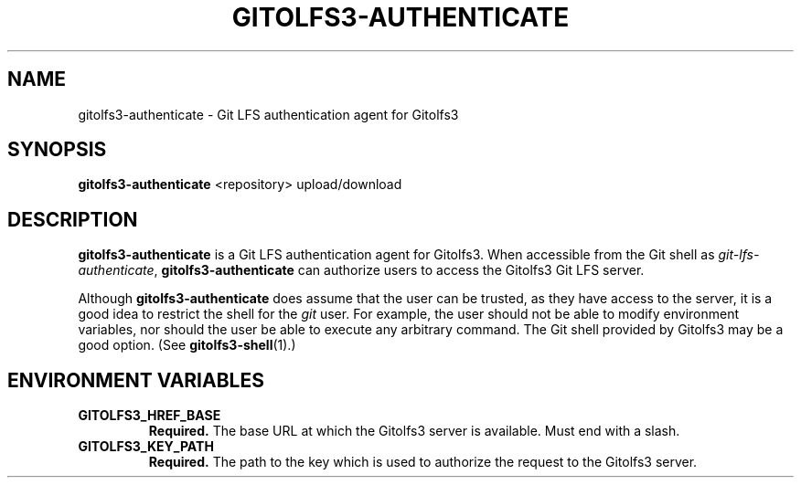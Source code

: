 .TH GITOLFS3-AUTHENTICATE 1 2024-04-29 Gitolfs3 "Gitolfs3 Manual"
.SH NAME
gitolfs3-authenticate \- Git LFS authentication agent for Gitolfs3
.SH SYNOPSIS
.B gitolfs3-authenticate
<repository>
upload/download
.SH DESCRIPTION
.B gitolfs3-authenticate
is a Git LFS authentication agent for Gitolfs3.
When accessible from the Git shell as \fIgit-lfs-authenticate\fR,
.B gitolfs3-authenticate
can authorize users to access the Gitolfs3 Git LFS server.

Although
.B gitolfs3-authenticate
does assume that the user can be trusted, as they have access to the server,
it is a good idea to restrict the shell for the \fIgit\fR user.
For example, the user should not be able to modify environment variables, nor
should the user be able to execute any arbitrary command.
The Git shell provided by Gitolfs3 may be a good option. (See
.BR gitolfs3-shell (1).)
.SH ENVIRONMENT VARIABLES
.TP
.B GITOLFS3_HREF_BASE
.B Required.
The base URL at which the Gitolfs3 server is available.
Must end with a slash.
.TP
.B GITOLFS3_KEY_PATH
.B Required.
The path to the key which is used to authorize the request to the Gitolfs3
server.
